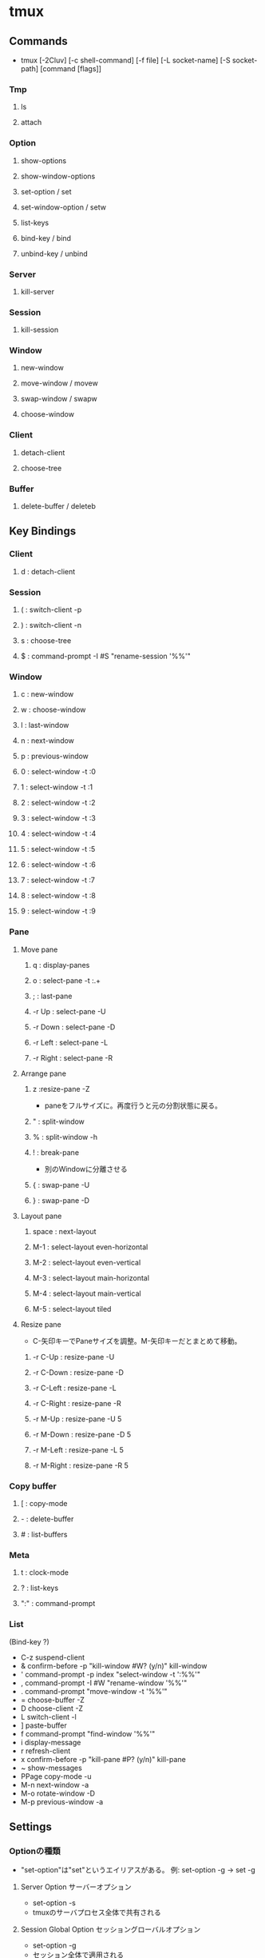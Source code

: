 * tmux
** Commands
- tmux [-2Cluv] [-c shell-command] [-f file] [-L socket-name] [-S socket-path] [command [flags]]
*** Tmp
**** ls
**** attach
*** Option
**** show-options 
**** show-window-options
**** set-option / set
**** set-window-option / setw
**** list-keys
**** bind-key / bind
**** unbind-key / unbind
*** Server
**** kill-server
*** Session
**** kill-session
*** Window
**** new-window
**** move-window / movew
**** swap-window / swapw
**** choose-window
*** Client
**** detach-client
**** choose-tree
*** Buffer
**** delete-buffer / deleteb
** Key Bindings
*** Client
**** d : detach-client

*** Session
**** ( : switch-client -p
**** ) : switch-client -n
**** s : choose-tree
**** $ : command-prompt -I #S "rename-session '%%'"

*** Window
**** c : new-window

**** w : choose-window

**** l : last-window
**** n : next-window
**** p : previous-window

**** 0 : select-window -t :0
**** 1 : select-window -t :1
**** 2 : select-window -t :2
**** 3 : select-window -t :3
**** 4 : select-window -t :4
**** 5 : select-window -t :5
**** 6 : select-window -t :6
**** 7 : select-window -t :7
**** 8 : select-window -t :8
**** 9 : select-window -t :9
*** Pane
**** Move pane
***** q : display-panes
***** o : select-pane -t :.+

***** ; : last-pane

***** -r Up : select-pane -U
***** -r Down : select-pane -D
***** -r Left : select-pane -L
***** -r Right : select-pane -R

**** Arrange pane
***** z :resize-pane -Z
- paneをフルサイズに。再度行うと元の分割状態に戻る。
***** " : split-window
***** % : split-window -h
***** ! : break-pane
- 別のWindowに分離させる
***** { : swap-pane -U
***** } : swap-pane -D
**** Layout pane
***** space : next-layout
***** M-1 : select-layout even-horizontal
***** M-2 : select-layout even-vertical
***** M-3 : select-layout main-horizontal
***** M-4 : select-layout main-vertical
***** M-5 : select-layout tiled
**** Resize pane
- C-矢印キーでPaneサイズを調整。M-矢印キーだとまとめて移動。
***** -r C-Up : resize-pane -U
***** -r C-Down : resize-pane -D
***** -r C-Left : resize-pane -L
***** -r C-Right : resize-pane -R
***** -r M-Up : resize-pane -U 5
***** -r M-Down : resize-pane -D 5
***** -r M-Left : resize-pane -L 5
***** -r M-Right : resize-pane -R 5

*** Copy buffer
**** [ : copy-mode
**** - : delete-buffer
**** # : list-buffers

*** Meta
**** t : clock-mode
**** ? : list-keys
**** ":" : command-prompt

*** List
(Bind-key ?)
- C-z        suspend-client
- &          confirm-before -p "kill-window #W? (y/n)" kill-window
- '          command-prompt -p index "select-window -t ':%%'"
- ,          command-prompt -I #W "rename-window '%%'"
- .          command-prompt "move-window -t '%%'"
- =          choose-buffer -Z
- D          choose-client -Z
- L          switch-client -l
- ]          paste-buffer
- f          command-prompt "find-window '%%'"
- i          display-message
- r          refresh-client
- x          confirm-before -p "kill-pane #P? (y/n)" kill-pane
- ~          show-messages
- PPage      copy-mode -u
- M-n        next-window -a
- M-o        rotate-window -D
- M-p        previous-window -a
** Settings
*** Optionの種類
- "set-option"は"set"というエイリアスがある。
  例: set-option -g -> set -g
**** Server Option サーバーオプション
- set-option -s
- tmuxのサーバプロセス全体で共有される
**** Session Global Option セッショングローバルオプション
- set-option -g
- セッション全体で適用される
**** Session Option セッションオプション
- tmux set-option
- 個別のセッションでオプションを上書きする
**** Window Global Option ウィンドウグローバルオプション
- set-optoin -w -g
- ウィンドウ全体で適用される
**** Window Option ウィンドウオプション
- set-option -w, (set-window-option, setw)
- 個別のウィンドウでオプションを上書き
*** Optionの表示
- tmux show-options [-s|-g|-w|-wg]
- tmux show-options -wg = tmux show-window-option -g
** Structure
- https://qiita.com/sainuio/items/b7e04182e1dd8cb3bbd6
*** Session
*** Window
*** Pane
** Reverse Lookup
*** Paneを他のWindowに移す
- :join-pane -t :WindowNum
  Windowタブ番号は":2"のようにコロンの後に番号を置く。
*** Windowの番号を動かす/Swapする
- 移動
  :move-window -t TabNum
- スワップ
  :swap-window -t TabNum
*** プレフィックスなしのキーバインドを使う
- bind-key -n KEY COMMAND
- https://blog.monochromegane.com/blog/2013/12/12/tmux-no-prefix/

- bind-key -T root KEY COMMAND
- https://mynavi-agent.jp/it/geekroid/2017/03/-11tmux.html
** Memo
*** Copy/Paste
**** Windows
- Shiftを押しながらマウスを動かす・右クリックすると、
  コピーやペースト等の操作ができる。

**** Mac
- もともとコピペがうまく動かない。以下を導入
  - brew install reattach-to-user-namespace
  - .tmux.confで
    - set-option -g default-command "reattach-to-user-namespace -l zsh"
*** Mouse
- tmux 2.1からmouse設定が変更になった模様。
  [[http://qiita.com/jyotti/items/70a3a8035d767f99f93d][tmux v2.1からmouse関連の設定が変わった - Qiita]]
  [[https://github.com/NHDaly/tmux-better-mouse-mode][tmux-better-mouse-mode]]

- Macでスクロールしたい場合は、まずPrefix + [を押して、copy modeに入るとよい。
  https://superuser.com/questions/1084487/scrolling-on-mac-with-tmux-and-iterm
  
** Link
- [[https://tmux.github.io/][tmux]]
- https://wiki.archlinux.jp/index.php/Tmux

- tmp
  - https://qiita.com/succi0303/items/cb396704493476373edf
  - https://qiita.com/b4b4r07/items/01359e8a3066d1c37edc
  - https://qiita.com/vintersnow/items/3d7e25d520bc7deefc77
  - https://qiita.com/Frog_woman/items/f6797f2a70c44e42863d
  - http://engineerspirit.com/2016/12/25/post-407/
  - https://mynavi-agent.jp/it/geekroid/2017/03/-11tmux.html
